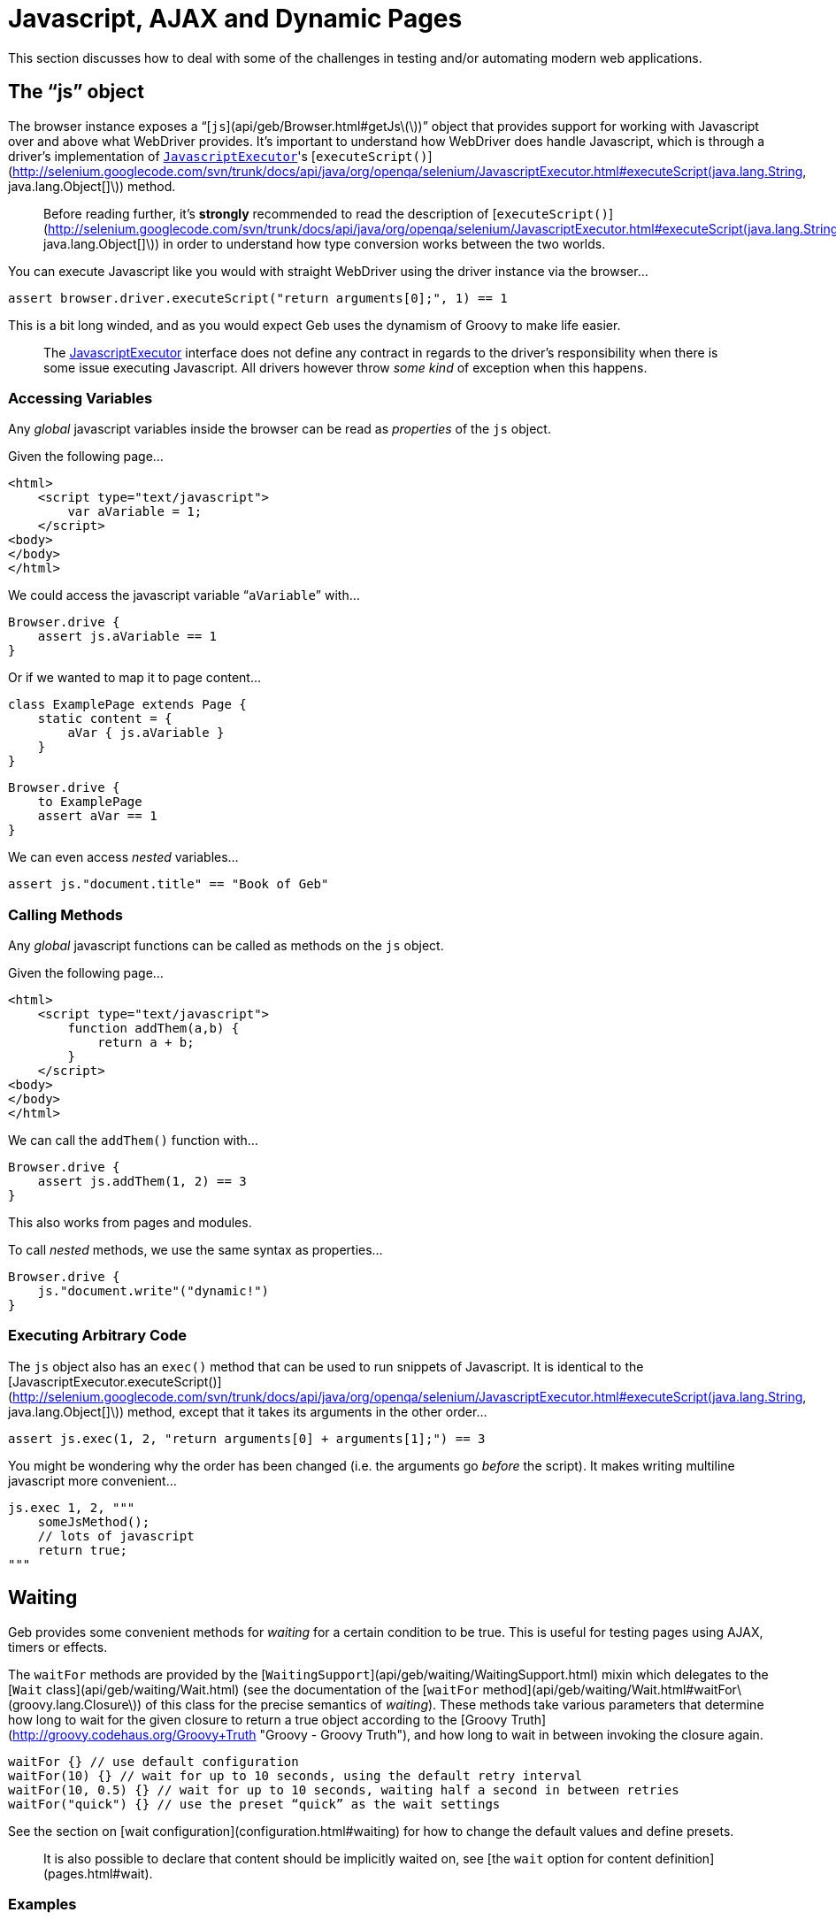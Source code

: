 # Javascript, AJAX and Dynamic Pages

This section discusses how to deal with some of the challenges in testing and/or automating modern web applications.

## The “js” object

The browser instance exposes a “[`js`](api/geb/Browser.html#getJs\(\))” object that provides support for working with Javascript over and above what WebDriver provides.
It's important to understand how WebDriver does handle Javascript, which is through a driver's implementation of http://selenium.googlecode.com/svn/trunk/docs/api/java/org/openqa/selenium/JavascriptExecutor.html[`JavascriptExecutor`]'s [`executeScript()`](http://selenium.googlecode.com/svn/trunk/docs/api/java/org/openqa/selenium/JavascriptExecutor.html#executeScript(java.lang.String, java.lang.Object[]\)) method. 

> Before reading further, it's **strongly** recommended to read the description of [`executeScript()`](http://selenium.googlecode.com/svn/trunk/docs/api/java/org/openqa/selenium/JavascriptExecutor.html#executeScript(java.lang.String, java.lang.Object[]\)) in order to understand how type conversion works between the two worlds.

You can execute Javascript like you would with straight WebDriver using the driver instance via the browser…

    assert browser.driver.executeScript("return arguments[0];", 1) == 1

This is a bit long winded, and as you would expect Geb uses the dynamism of Groovy to make life easier.

> The http://selenium.googlecode.com/svn/trunk/docs/api/java/org/openqa/selenium/JavascriptExecutor.html[JavascriptExecutor] interface does not define any contract in regards to the driver's responsibility when there is some issue executing Javascript. All drivers however throw _some kind_ of exception when this happens.

### Accessing Variables

Any _global_ javascript variables inside the browser can be read as _properties_ of the `js` object.

Given the following page…

    <html>
        <script type="text/javascript">
            var aVariable = 1;
        </script>
    <body>
    </body>
    </html>

We could access the javascript variable “`aVariable`” with…

    Browser.drive {
        assert js.aVariable == 1
    }

Or if we wanted to map it to page content…

    class ExamplePage extends Page {
        static content = {
            aVar { js.aVariable }
        }
    }
    
    Browser.drive {
        to ExamplePage
        assert aVar == 1
    }

We can even access _nested_ variables…

    assert js."document.title" == "Book of Geb"

### Calling Methods

Any _global_ javascript functions can be called as methods on the `js` object.

Given the following page…

    <html>
        <script type="text/javascript">
            function addThem(a,b) {
                return a + b;
            }
        </script>
    <body>
    </body>
    </html>

We can call the `addThem()` function with…

    Browser.drive {
        assert js.addThem(1, 2) == 3
    }

This also works from pages and modules.

To call _nested_ methods, we use the same syntax as properties…

    Browser.drive {
        js."document.write"("dynamic!")
    }

### Executing Arbitrary Code

The `js` object also has an `exec()` method that can be used to run snippets of Javascript. It is identical to the [JavascriptExecutor.executeScript()](http://selenium.googlecode.com/svn/trunk/docs/api/java/org/openqa/selenium/JavascriptExecutor.html#executeScript(java.lang.String, java.lang.Object[]\)) method, except that it takes its arguments in the other order…

    assert js.exec(1, 2, "return arguments[0] + arguments[1];") == 3

You might be wondering why the order has been changed (i.e. the arguments go _before_ the script). It makes writing multiline javascript more convenient…

    js.exec 1, 2, """
        someJsMethod();
        // lots of javascript
        return true;
    """

## Waiting

Geb provides some convenient methods for _waiting_ for a certain condition to be true. This is useful for testing pages using AJAX, timers or effects.

The `waitFor` methods are provided by the [`WaitingSupport`](api/geb/waiting/WaitingSupport.html) mixin which delegates to the [`Wait` class](api/geb/waiting/Wait.html) (see the documentation of the [`waitFor` method](api/geb/waiting/Wait.html#waitFor\(groovy.lang.Closure\)) of this class for the precise semantics of _waiting_). These methods take various parameters that determine how long to wait for the given closure to return a true object according to the [Groovy Truth](http://groovy.codehaus.org/Groovy+Truth "Groovy - Groovy Truth"), and how long to wait in between invoking the closure again.

    waitFor {} // use default configuration
    waitFor(10) {} // wait for up to 10 seconds, using the default retry interval
    waitFor(10, 0.5) {} // wait for up to 10 seconds, waiting half a second in between retries
    waitFor("quick") {} // use the preset “quick” as the wait settings

See the section on [wait configuration](configuration.html#waiting) for how to change the default values and define presets.

> It is also possible to declare that content should be implicitly waited on, see [the `wait` option for content definition](pages.html#wait). 

### Examples

Here is an example showing one way of using `waitFor()` to deal with the situation where clicking a button invokes an AJAX request that creates a new `div` on its completion.

    import geb.*
    
    class DynamicPage extends Page {
        static content = {
            theButton { $("input", value: "Make Request") }
            theResultDiv(required: false) { $("div#result") }
        }
        
        def makeRequest() {
            theButton.click()
            waitFor { theResultDiv.present }
        }
    }

    Browser.drive {
        to DynamicPage
        makeRequest()
        assert theResultDiv.text() == "The Result"
    }

> Notice that the '`theResultDiv`' is declared `required: false`. This is almost always necessary when dealing with dynamic content as it's likely to not be present on the page when it is first accessed (see: [section on `required`](pages.html#required))

Because the browser delegates method calls to the page object, the above could have been written as…

    Browser.drive {
        $("input", value: "Make Request")
        waitFor { $("div#result").present }
        assert $("div#result").text() == "The Result"
    }

Recall that the `return` keyword is optional in Groovy, so in the example above the `$("div#result").present` statement acts as the return value for the closure and is used as the basis on whether the closure _passed_ or not. This means that you must ensure that the last statement inside the closure returns a value that is `true` according to the [Groovy Truth](http://groovy.codehaus.org/Groovy+Truth) (if you're unfamiliar with the Groovy Truth **do** read that page).

> Not using explicit `return` statements in closure expressions passed to `waitFor()` is actually preferred. See the section on link:implicit-assertions.html[implicit assertions] for more information.

The closures given to the `waitFor` method(s) do not need to be single statement.

    waitFor {
        def a = 1
        def b = 2
        a == b
    }

That will work fine.

If you wish to *test* multiple conditions as separate statement inside a `waitFor` closure, you can just put them in separate lines.

    waitFor {
        1 == 1
        2 == 2
    }

### Custom message

If you wish to add a custom message to `WaitTimeoutException` that is being thrown when `waitFor` call times out you can do so by providing a message parameter to the `waitFor` call:

	waitFor (message: 'My custom message') { $("div#result").present }

## Alert and Confirm Dialogs

WebDriver currently [does not handle](http://code.google.com/p/selenium/wiki/FrequentlyAskedQuestions#Q:_Does_support_Javascript_alerts_and_prompts?) the [`alert()` and `confirm()` dialog windows](http://www.w3schools.com/JS/js_popup.asp). However, we can fake it through some Javascript magic as [discussed on the WebDriver issue for this](http://code.google.com/p/selenium/issues/detail?id=27#c17). Geb implements a workaround based on this solution for you. Note that this feature relies on making changes to the browser's `window` DOM object so may not work on all browsers on all platforms. At the time when WebDriver adds support for this functionality the underlying implementation of the following methods will change to use that which will presumably be more robust. Geb adds this functionality through the [`AlertAndConfirmSupport`](api/geb/js/AlertAndConfirmSupport.html) class that is mixed into 
[`Page`]link:api/geb/Page.html[`Page`] and 
[`Module`]link:api/geb/Module.html[`Module`].

The Geb methods **prevent** the browser from actually displaying the dialog, which is a good thing. This prevents the browser blocking while the dialog is displayed and causing your test to hang indefinitely.

> Unexpected `alert()` and `confirm()` calls can have strange results. This is due to the nature of how Geb handles this internally. If you are seeing strange results, you may want to run your tests/scripts against a real browser and watch what happens to make sure there aren't `alert()`s or `confirm()`s being called that you aren't expecting. To do this, you need to disable Geb's handling by changing your code to not use the methods below.

### alert()

There are two methods that deal with `alert()` dialogs:

    String withAlert(Closure actions)
    void withNoAlert(Closure actions)

The first method, `withAlert()`, is used to verify actions that will produce an `alert()` dialog. This method returns the alert message.

Given the following HTML…

    <input type="button" name="showAlert" onclick="alert('Bang!');" />

The `withAlert()` method is used like so…

    assert withAlert { $("input", name: "showAlert").click() } == "Bang!"

If an alert dialog is not raised by the given “actions” closure, an `AssertionError` will be thrown.

The `withAlert()` method also accepts a wait option. It is useful if the code in your “actions” closure is raising a dialog in an asynchronous manner and can be used like that:

	assert withAlert(wait: true) { $("input", name: "showAlert").click() } == "Bang!"

The value for the `wait` option can be one of the following:

* **`true`** - wait for the content using the _default wait_ configuration
* **a string** - wait for the content using the _wait preset_ with this name from the configuration
* **a number** - wait for the content for this many seconds, using the _default retry interval_ from the configuration
* **a 2 element list of numbers** - wait for the content using element 0 as the timeout seconds value, and element 1 as the retry interval seconds value

Any other value will be interpreted as `false`.

The second method, `withNoAlert()`, is used to verify actions that will not produce an `alert()` dialog. If an alert dialog is raised by the given “actions” closure, an `AssertionError` will be thrown.

Given the following HTML…

    <input type="button" name="dontShowAlert" />

The `withNoAlert()` method is used like so…

    withNoAlert { $("input", name: "dontShowAlert").click() }

> It's a good idea to use `withNoAlert()` when doing something that _might_ raise an alert. If you don't, the browser is going to raise a real alert dialog and sit there waiting for someone to click it which means your test is going to hang. Using `withNoAlert()` prevents this.

A side effect of the way that this is implemented is that we aren't able to definitively handle actions that cause the browser's actual page to change (e.g. clicking a link in the closure given to `withAlert()`/`withNoAlert()`). We can detect that the browser page did change, but we can't know if `alert()` did or did not get called before the page change. If a page change was detected the `withAlert()` method will return a literal `true` (whereas it would normally return the alert message), while the `withNoAlert()` will succeed.

### confirm()

There are three methods that deal with `confirm()` dialogs:

    String withConfirm(boolean ok, Closure actions)
    String withConfirm(Closure actions) // defaults 'ok' to true
    void withNoConfirm(Closure actions)

The first method, `withConfirm()` (and its ‘`ok`’ defaulted relative), is used to verify actions that will produce an `confirm()` dialog. This method returns the confirmation message. The `ok` parameter controls whether the `confirm()` call should return `true` or `false` (i.e. the user has clicked the “OK” or “Cancel” buttons).

Given the following HTML…

    <input type="button" name="showConfirm" onclick="confirm('Do you like Geb?');" />

The `withConfirm()` method is used like so…

    assert withConfirm(true) { $("input", name: "showConfirm").click() } == "Do you like Geb?"

If a confirmation dialog is not raised by the given “actions” closure, an `AssertionError` will be thrown.

The `withConfirm()` method also accepts a wait option just like the `withAlert()` method. See the [description of `withAlert()`](javascript.html#alert) to learn about the possible values and usage.

The second method, `withNoConfirm()`, is used to verify actions that will not produce an `confirm()` dialog. If a confirmation dialog is raised by the given “actions” closure, an `AssertionError` will be thrown.

Given the following HTML…

    <input type="button" name="dontShowConfirm" />

The `withNoConfirm()` method is used like so…

    withNoConfirm { $("input", name: "dontShowConfirm").click() }

> It's a good idea to use `withNoConfirm()` when doing something that _might_ raise a a confirmation. If you don't, the browser is going to raise a real confirmation dialog and sit there waiting for someone to click it which means your test is going to hang. Using `withNoConfirm()` prevents this.

A side effect of the way that this is implemented is that we aren't able to definitively handle actions that cause the browser's actual page to change (e.g. clicking a link in the closure given to `withConfirm()`/`withNoConfirm()`). We can detect that the browser page did change, but we can't know if `confirm()` did or did not get called before the page change. If a page change was detected the `withConfirm()` method will return a literal `true` (whereas it would normally return the alert message), while the `withNoConfirm()` will succeed.

### About prompt()

Geb does not provide any support for prompt() due to its infrequent and generally discouraged use.

## jQuery Integration

Geb has special support for the http://jquery.com/[jQuery javascript library]. Navigator objects have a special adapter that makes calling jQuery methods against the underlying DOM elements simple. This is best explained by example.

> The jQuery integration only works when the pages you are working with include jQuery, Geb does not install it in the page for you. The minimum supported version of jQuery is 1.4.

Consider the following page:

    <html>
    <head>
        <script type="text/javascript" src="/js/jquery-1.4.2.min.js"></script>
        <script type="text/javascript">
            $(function() {
                $("#a").mouseover(function() {
                   $("b").show(); 
                });
            });
        </script>
    </head>
    <body>
        <div id="a"></div>
        <div id="b" style="display:none;"><a href="http://www.gebish.org">Geb!</a></div>
    </body>
    </html>

We want to click the Geb link, but can't because it's hidden (WebDriver does not let you interact with hidden elements). The div containing the link (div “a”) is only displayed when the mouse moves over div “a”.

The jQuery library provides convenient methods for triggering browser events. We can use this to simulate the mouse being moved over the div “a”.

In straight jQuery JavaScript we would do…

    jQuery("div#a").mouseover()

Which we could invoke via Geb easy enough…

    js.exec 'jQuery("div#a").mouseover();'

That will work, but can be inconvenient as it duplicates content definitions in our Geb pages. Geb's jQuery integration allows you to use your defined content in Geb with jQuery. Here is how we could call the `mouseover` jQuery function on an element from Geb…

    $("div#a").jquery.mouseover()

To be clear, that is Groovy (not JavaScript code). It can be used with pages…

    import geb.*
    
    class ExamplePage extends Page {
        static content = {
            divA { $("#a") }
            divB { $("#b") }
            gebLink { divB.find("a") }
        }
    }
    
    Browser.drive {
        to ExamplePage
        // div b is not showing
        divA.jquery.mouseover()
        // div b is showing now
        gebLink.click()
    }

The `jquery` property of a navigator is conceptually equivalent to a jQuery object for _all_ of the navigator's matched page elements. 

The methods can also take arguments…

    $("#a").jquery.trigger('mouseover')

The same set of restricted types as allowed by WebDriver's [`executeScript()`](http://selenium.googlecode.com/svn/trunk/docs/api/java/org/openqa/selenium/JavascriptExecutor.html#executeScript(java.lang.String, java.lang.Object[]\)) method are permitted here.

The return value of methods called on the `jquery` property depends on what the corresponding jQuery method returns. A jQuery object will be converted to a Navigator representing the same set of elements, other values such as strings and numbers are returned as per WebDriver's [`executeScript()`](http://selenium.googlecode.com/svn/trunk/docs/api/java/org/openqa/selenium/JavascriptExecutor.html#executeScript(java.lang.String, java.lang.Object[]\)) method.

### Why?

This functionality was developed to make triggering mouse related events easier. Some applications are very sensitive to mouse events and triggering these events in an automated environment is a challenge. jQuery provides a good API for faking these events which makes for a good solution.